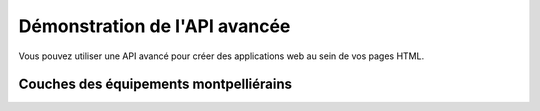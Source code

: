 
.. raw:: html

    <style type="text/css">
    .ombrage {
      box-shadow: -1px 2px 5px 1px rgba(0, 0, 0, 0.7);
    }
    .olMapViewport .olControlLayerSwitcher .layersDiv {
        background-color: #000000 !important;
    }
    .content .legend, .legend {
        text-align: left !important;
    }
          </style>
    
    <script src="../../../xapi.js"></script>
    <script>
    window.onload = function() {
       var map = new demo.Map({
         div: 'map1', // id of the div element to put the map in
         zoom: 15,
         center: [431636.8,5405443.7],
         //layers: ['zonepietonne,sitesclasses,fontaines,monuments'],
         layers: ['camera','airedejeux'],
         addLayerSwitcher: true
       });
    };
    
    </script>

.. _`c2cgp.xapi`:

===============================
Démonstration de l'API avancée
===============================

Vous pouvez utiliser une API avancé pour créer des applications web au sein de vos pages HTML.

Couches des équipements montpelliérains
========================================

.. raw:: html
     
    <div id='map1' style='width:920px;height:750px;'></div>

